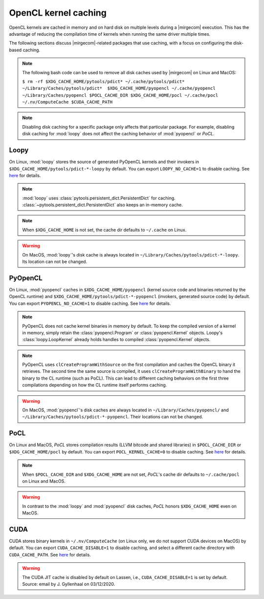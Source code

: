 OpenCL kernel caching
=====================

OpenCL kernels are cached in memory and on hard disk on multiple levels during
a |mirgecom| execution. This has the advantage of reducing the compilation time
of kernels when running the same driver multiple times.

The following sections discuss |mirgecom|-related packages that use caching,
with a focus on configuring the disk-based caching.

.. note::

   The following bash code can be used to remove all disk caches used by |mirgecom| on Linux and MacOS:

   .. Note that the following code is not in a code block so that it
      renders with line breaks.

   ``$ rm -rf $XDG_CACHE_HOME/pytools/pdict* ~/.cache/pytools/pdict*
   ~/Library/Caches/pytools/pdict*  $XDG_CACHE_HOME/pyopencl
   ~/.cache/pyopencl  ~/Library/Caches/pyopencl $POCL_CACHE_DIR
   $XDG_CACHE_HOME/pocl ~/.cache/pocl ~/.nv/ComputeCache $CUDA_CACHE_PATH``

.. note::

   Disabling disk caching for a specific package only affects
   that particular package. For example, disabling disk caching for :mod:`loopy`
   does not affect the caching behavior of :mod:`pyopencl` or *PoCL*.


Loopy
-----

On Linux, :mod:`loopy` stores the source of generated PyOpenCL kernels and their
invokers in ``$XDG_CACHE_HOME/pytools/pdict-*-loopy`` by default. You can export
``LOOPY_NO_CACHE=1`` to disable caching. See `here
<https://github.com/inducer/loopy/blob/e21e8f85d289abbca27ac6abfd71874155fa49da/loopy/__init__.py#L402-L406>`__
for details.

.. note::

   :mod:`loopy` uses :class:`pytools.persistent_dict.PersistentDict`
   for caching. :class:`~pytools.persistent_dict.PersistentDict` also keeps an
   in-memory cache.

.. note::

   When ``$XDG_CACHE_HOME`` is not set, the cache dir defaults to
   ``~/.cache`` on Linux.

.. warning::

   On MacOS, :mod:`loopy`'s disk cache is always located in ``~/Library/Caches/pytools/pdict-*-loopy``.
   Its location can not be changed.



PyOpenCL
--------

On Linux, :mod:`pyopencl` caches in ``$XDG_CACHE_HOME/pyopencl`` (kernel source
code and binaries returned by the OpenCL runtime) and
``$XDG_CACHE_HOME/pytools/pdict-*-pyopencl`` (invokers, generated source code)
by default. You can export ``PYOPENCL_NO_CACHE=1`` to disable caching. See `here
<https://documen.tician.de/pyopencl/runtime_program.html#envvar-PYOPENCL_NO_CACHE>`__
for details.

.. note::

   PyOpenCL does not cache kernel binaries in memory by default. To keep the
   compiled version of a kernel in memory, simply retain the
   :class:`pyopencl.Program` or :class:`pyopencl.Kernel` objects. Loopy's
   :class:`loopy.LoopKernel` already holds handles to compiled
   :class:`pyopencl.Kernel` objects.

.. note::

   PyOpenCL uses ``clCreateProgramWithSource`` on the first compilation and
   caches the OpenCL binary it retrieves. The second time the same source
   is compiled, it uses ``clCreateProgramWithBinary`` to hand the binary
   to the CL runtime (such as PoCL). This can lead to different caching
   behaviors on the first three compilations depending on how the CL runtime
   itself performs caching.

.. warning::

   On MacOS, :mod:`pyopencl`'s disk caches are always located in ``~/Library/Caches/pyopencl/``
   and ``~/Library/Caches/pytools/pdict-*-pyopencl``.
   Their locations can not be changed.


PoCL
----

On Linux and MacOS, *PoCL* stores compilation results (LLVM bitcode and shared
libraries) in ``$POCL_CACHE_DIR`` or ``$XDG_CACHE_HOME/pocl`` by default. You
can export ``POCL_KERNEL_CACHE=0`` to disable caching. See `here
<http://portablecl.org/docs/html/using.html#tuning-pocl-behavior-with-env-variables>`__ for details.

.. note::

   When ``$POCL_CACHE_DIR`` and ``$XDG_CACHE_HOME`` are not set, *PoCL*'s cache
   dir defaults to ``~/.cache/pocl`` on Linux and MacOS.

.. warning::

   In contrast to the :mod:`loopy` and :mod:`pyopencl` disk caches, *PoCL* honors
   ``$XDG_CACHE_HOME`` even on MacOS.


CUDA
----

CUDA stores binary kernels in ``~/.nv/ComputeCache`` (on Linux only, we do
not support CUDA devices on MacOS) by default. You can
export ``CUDA_CACHE_DISABLE=1`` to disable caching, and select a different
cache directory with ``CUDA_CACHE_PATH``. See `here
<https://developer.nvidia.com/blog/cuda-pro-tip-understand-fat-binaries-jit-caching/>`__
for details.


.. warning::

   The CUDA JIT cache is disabled by default on Lassen, i.e.,
   ``CUDA_CACHE_DISABLE=1`` is set by default. Source: email by
   J. Gyllenhaal on 03/12/2020.
